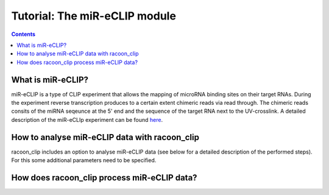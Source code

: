 Tutorial: The miR-eCLIP module
================================

.. contents:: 
    :depth: 2


What is miR-eCLIP?
---------------------------

miR-eCLIP is a type of CLIP experiment that allows the mapping of microRNA binding sites on their target RNAs. 
During the experiment reverse transcription produces to a certain extent chimeric reads via read through. 
The chimeric reads consits of the miRNA seqeunce at the 5' end and the sequence of the target RNA next to the UV-crosslink. 
A detailed description of the miR-eCLIp experiment can be found `here <https://doi.org/10.1101/2022.02.13.480296>`_. 

.. figure:: ../mir-eCLIP.png
   :width: 600


How to analyse miR-eCLIP data with racoon_clip
-----------------------------

racoon_clip includes an option to analyse miR-eCLIP data (see below for a detailed description of the performed steps). For this some additional parameters need to be specified.

.. figure:: ../mirECLIP_racoon.png
   :width: 600

How does racoon_clip process miR-eCLIP data?
------------------------------------------
